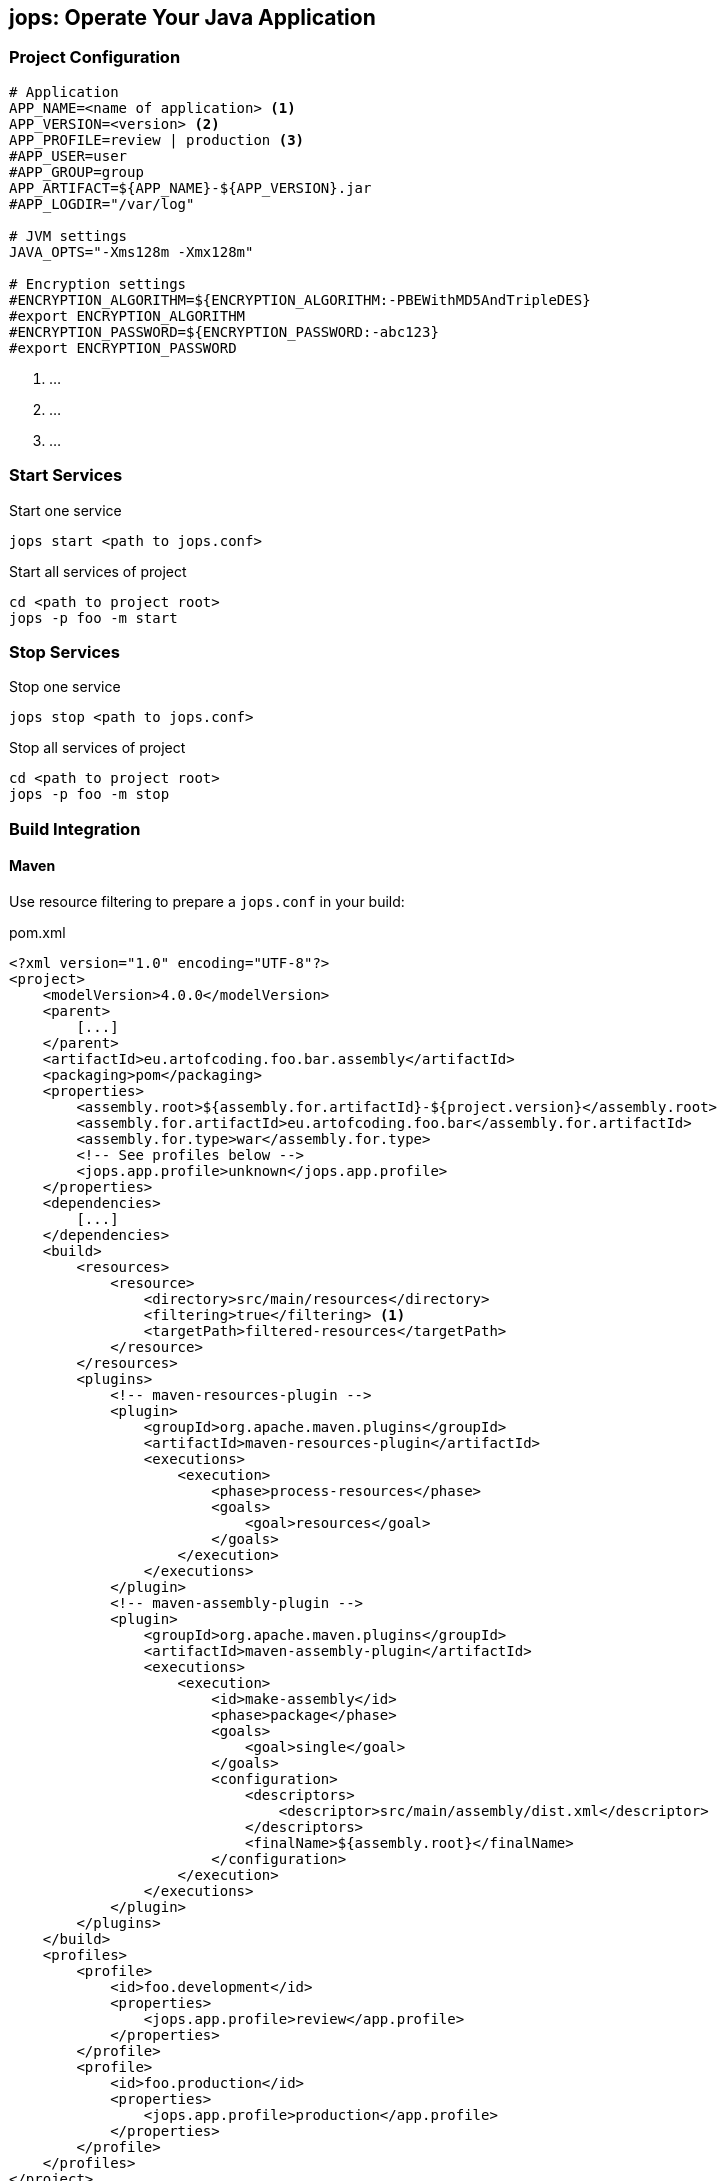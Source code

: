 [[jops]]
== jops: Operate Your Java Application

=== Project Configuration

[source,ini,lineno]
----
# Application
APP_NAME=<name of application> <1>
APP_VERSION=<version> <2>
APP_PROFILE=review | production <3>
#APP_USER=user
#APP_GROUP=group
APP_ARTIFACT=${APP_NAME}-${APP_VERSION}.jar
#APP_LOGDIR="/var/log"

# JVM settings
JAVA_OPTS="-Xms128m -Xmx128m"

# Encryption settings
#ENCRYPTION_ALGORITHM=${ENCRYPTION_ALGORITHM:-PBEWithMD5AndTripleDES}
#export ENCRYPTION_ALGORITHM
#ENCRYPTION_PASSWORD=${ENCRYPTION_PASSWORD:-abc123}
#export ENCRYPTION_PASSWORD
----
<1> ...
<2> ...
<3> ...

=== Start Services

.Start one service
[source,bash,lineno]
----
jops start <path to jops.conf>
----

[source,bash,lineno]
.Start all services of project
----
cd <path to project root>
jops -p foo -m start
----

=== Stop Services

.Stop one service
[source,bash,lineno]
----
jops stop <path to jops.conf>
----

[source,bash,lineno]
.Stop all services of project
----
cd <path to project root>
jops -p foo -m stop
----

=== Build Integration

==== Maven

Use resource filtering to prepare a `jops.conf` in your build:

.pom.xml
[source,xml,lineno]
----
<?xml version="1.0" encoding="UTF-8"?>
<project>
    <modelVersion>4.0.0</modelVersion>
    <parent>
        [...]
    </parent>
    <artifactId>eu.artofcoding.foo.bar.assembly</artifactId>
    <packaging>pom</packaging>
    <properties>
        <assembly.root>${assembly.for.artifactId}-${project.version}</assembly.root>
        <assembly.for.artifactId>eu.artofcoding.foo.bar</assembly.for.artifactId>
        <assembly.for.type>war</assembly.for.type>
        <!-- See profiles below -->
        <jops.app.profile>unknown</jops.app.profile>
    </properties>
    <dependencies>
        [...]
    </dependencies>
    <build>
        <resources>
            <resource>
                <directory>src/main/resources</directory>
                <filtering>true</filtering> <1>
                <targetPath>filtered-resources</targetPath>
            </resource>
        </resources>
        <plugins>
            <!-- maven-resources-plugin -->
            <plugin>
                <groupId>org.apache.maven.plugins</groupId>
                <artifactId>maven-resources-plugin</artifactId>
                <executions>
                    <execution>
                        <phase>process-resources</phase>
                        <goals>
                            <goal>resources</goal>
                        </goals>
                    </execution>
                </executions>
            </plugin>
            <!-- maven-assembly-plugin -->
            <plugin>
                <groupId>org.apache.maven.plugins</groupId>
                <artifactId>maven-assembly-plugin</artifactId>
                <executions>
                    <execution>
                        <id>make-assembly</id>
                        <phase>package</phase>
                        <goals>
                            <goal>single</goal>
                        </goals>
                        <configuration>
                            <descriptors>
                                <descriptor>src/main/assembly/dist.xml</descriptor>
                            </descriptors>
                            <finalName>${assembly.root}</finalName>
                        </configuration>
                    </execution>
                </executions>
            </plugin>
        </plugins>
    </build>
    <profiles>
        <profile>
            <id>foo.development</id>
            <properties>
                <jops.app.profile>review</app.profile>
            </properties>
        </profile>
        <profile>
            <id>foo.production</id>
            <properties>
                <jops.app.profile>production</app.profile>
            </properties>
        </profile>
    </profiles>
</project>
----
<1> Enable resource filtering.

.src/main/resources/jops.conf
[source,ini,lineno]
----
# Application
APP_NAME=${assembly.for.artifactId}
APP_VERSION=${project.version}
APP_PROFILE=${jops.app.profile}
#APP_USER=user
#APP_GROUP=group
APP_ARTIFACT=${APP_NAME}-${APP_VERSION}.jar
#APP_LOGDIR="/var/log"

# JVM settings
JAVA_OPTS="-Xms128m -Xmx128m"

# Encryption settings
#ENCRYPTION_ALGORITHM=PBEWithMD5AndTripleDES
#ENCRYPTION_PASSWORD=abc123
----
Standard settings are commented out.

Include the genereated `jops.conf` in your assembly:

.src/main/assembly/dist.xml: Maven assembly descriptor
[source,xml,lineno]
----
<assembly>
    <id>dist</id>
    <formats>
        <format>zip</format>
    </formats>
    <fileSets>
        <fileSet> <1>
            <directory>${project.build.outputDirectory}/filtered-resources</directory>
            <outputDirectory>${assembly.root}</outputDirectory> <2>
        </fileSet>
    </fileSets>
    <dependencySets>
        <dependencySet>
            [...]
        </dependencySet>
    </dependencySets>
</assembly>
----
<1> Include filtered resources
<2> See `properties` in `pom.xml`
